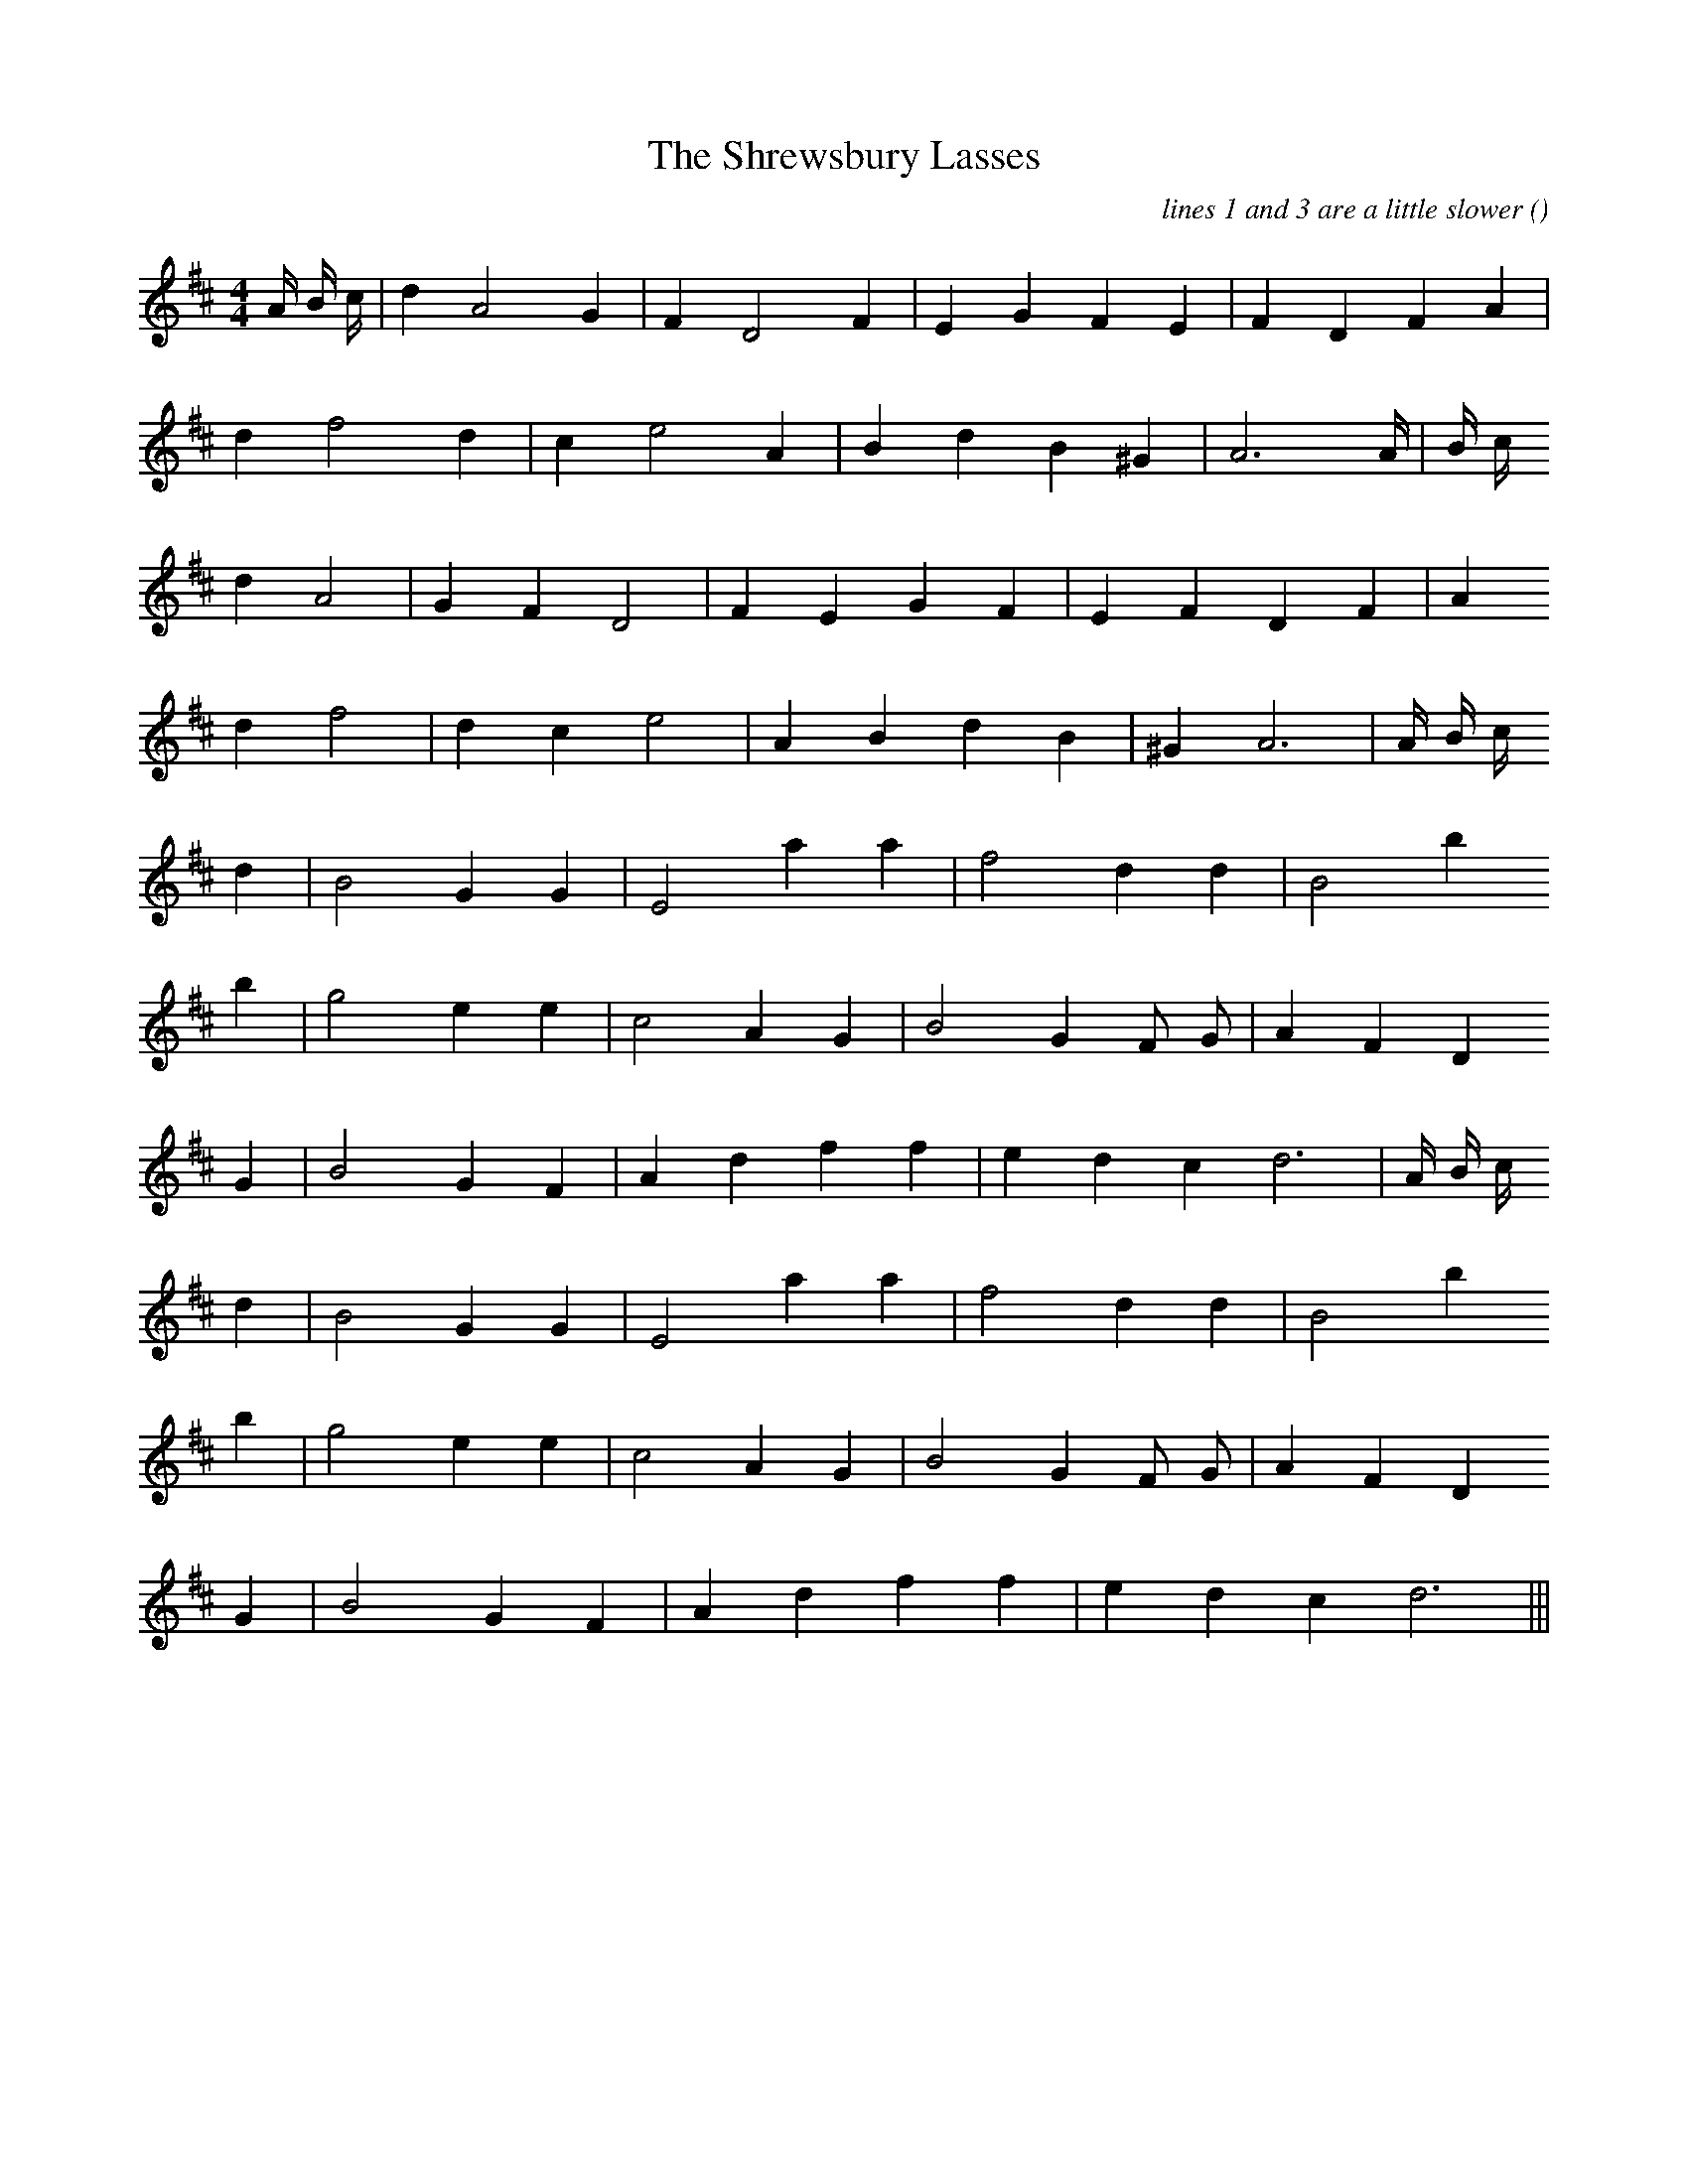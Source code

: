 X:1
T: The Shrewsbury Lasses
N:
C:lines 1 and 3 are a little slower
S:3 times
A:
O:
R:
M:4/4
K:D
I:speed 212
%W: A1
% voice 1 (1 lines, 17 notes)
K:D
M:4/4
L:1/16
A4/3 B4/3 c4/3 |d4 A8 G4 |F4 D8 F4 |E4 G4 F4 E4 |F4 D4 F4 A4 |
%W:
% voice 1 (1 lines, 14 notes)
d4 f8 d4 |c4 e8 A4 |B4 d4 B4 ^G4 |A12 A4/3 |B4/3 c4/3
%W: A2
% voice 1 (1 lines, 14 notes)
d4 A8 |G4 F4 D8 |F4 E4 G4 F4 |E4 F4 D4 F4 |A4
%W:
% voice 1 (1 lines, 14 notes)
d4 f8 |d4 c4 e8 |A4 B4 d4 B4 |^G4 A12 |A4/3 B4/3 c4/3
%W: B1
% voice 1 (1 lines, 12 notes)
d4 |B8 G4G4 |E8 a4a4 |f8 d4d4 |B8 b4
%W:
% voice 1 (1 lines, 14 notes)
b4 |g8 e4e4 |c8 A4 G4 |B8 G4 F2 G2 |A4 F4 D4
%W:
% voice 1 (1 lines, 15 notes)
G4 |B8 G4 F4 |A4 d4 f4 f4 |e4 d4 c4 d12 |A4/3 B4/3 c4/3
%W: B2
% voice 1 (1 lines, 12 notes)
d4 |B8 G4G4 |E8 a4a4 |f8 d4d4 |B8 b4
%W:
% voice 1 (1 lines, 14 notes)
b4 |g8 e4e4 |c8 A4 G4 |B8 G4 F2 G2 |A4 F4 D4
%W:
% voice 1 (1 lines, 12 notes)
G4 |B8 G4 F4 |A4 d4 f4 f4 |e4 d4 c4 d12 |||
